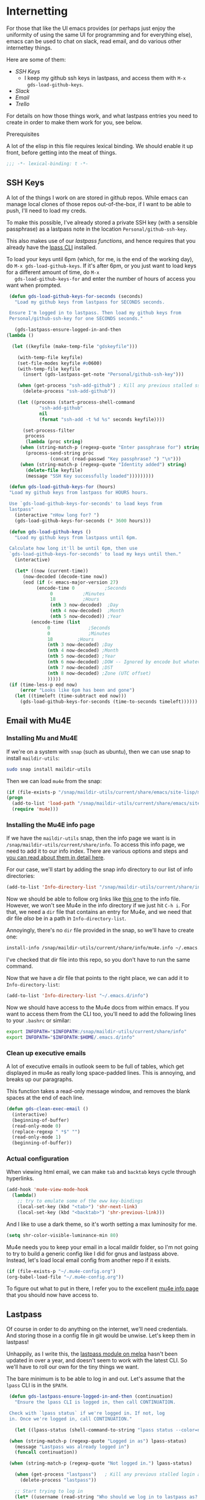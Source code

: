 * Internetting

  For those that like the UI emacs provides (or perhaps just enjoy the
  uniformity of using the same UI for programming and for everything
  else), emacs can be used to chat on slack, read email, and do
  various other internettey things.

  Here are some of them:
  - [[*SSH Keys][SSH Keys]]
    - I keep my github ssh keys in lastpass, and access them with ~M-x
      gds-load-github-keys~.
  - [[*Slack][Slack]]
  - [[*Email][Email]]
  - [[*Trello][Trello]]

  For details on how those things work, and what lastpass entries you
  need to create in order to make them work for you, see below.

**** Prerequisites
     A lot of the elisp in this file requires lexical binding. We should
     enable it up front, before getting into the meat of things.
     #+BEGIN_SRC emacs-lisp
       ;;; -*- lexical-binding: t -*-
     #+END_SRC

** SSH Keys
   A lot of the things I work on are stored in github repos. While
   emacs can manage local clones of those repos out-of-the-box, if I
   want to be able to push, I'll need to load my creds.

   To make this possible, I've already stored a private SSH key (with
   a sensible passphrase) as a lastpass note in the location
   =Personal/github-ssh-key=.

   This also makes use of our [[*Lastpass][lastpass functions]], and hence requires
   that you already have the [[https://github.com/lastpass/lastpass-cli][lpass CLI]] installed.

   To load your keys until 6pm (which, for me, is the end of the
   working day), do =M-x gds-load-github-keys=. If it's after 6pm, or
   you just want to load keys for a different amount of time, do =M-x
   gds-load-github-keys-for= and enter the number of hours of access
   you want when prompted.

   #+BEGIN_SRC emacs-lisp
     (defun gds-load-github-keys-for-seconds (seconds)
       "Load my github keys from lastpass for SECONDS seconds.

     Ensure I'm logged in to lastpass. Then load my github keys from
     Personal/github-ssh-key for one SECONDS seconds."

       (gds-lastpass-ensure-logged-in-and-then
	(lambda ()

	  (let ((keyfile (make-temp-file "gdskeyfile")))

	    (with-temp-file keyfile)
	    (set-file-modes keyfile #o0600)
	    (with-temp-file keyfile
	      (insert (gds-lastpass-get-note "Personal/github-ssh-key")))

	    (when (get-process "ssh-add-github") ; Kill any previous stalled ssh-add attempt
	      (delete-process "ssh-add-github"))

	    (let ((process (start-process-shell-command
			    "ssh-add-github"
			    nil
			    (format "ssh-add -t %d %s" seconds keyfile))))

	      (set-process-filter
	       process
	       (lambda (proc string)
		 (when (string-match-p (regexp-quote "Enter passphrase for") string)
		   (process-send-string proc
					(concat (read-passwd "Key passphrase? ") "\n")))
		 (when (string-match-p (regexp-quote "Identity added") string)
		   (delete-file keyfile)
		   (message "SSH Key successfully loaded")))))))))

     (defun gds-load-github-keys-for (hours)
	 "Load my github keys from lastpass for HOURS hours.

     Use `gds-load-github-keys-for-seconds' to load keys from
     lastpass"
	   (interactive "nHow long for? ")
	   (gds-load-github-keys-for-seconds (* 3600 hours)))

     (defun gds-load-github-keys ()
       "Load my github keys from lastpass until 6pm.

     Calculate how long it'll be until 6pm, then use
     `gds-load-github-keys-for-seconds' to load my keys until then."
       (interactive)

       (let* ((now (current-time))
	      (now-decoded (decode-time now))
	      (eod (if (< emacs-major-version 27)
		       (encode-time 0		    ;Seconds
				    0		    ;Minutes
				    18		    ;Hours
				    (nth 3 now-decoded)  ;Day
				    (nth 4 now-decoded)  ;Month
				    (nth 5 now-decoded)) ;Year
		     (encode-time (list
				   0			  ;Seconds
				   0			  ;Minutes
				   18		  ;Hours
				   (nth 3 now-decoded) ;Day
				   (nth 4 now-decoded) ;Month
				   (nth 5 now-decoded) ;Year
				   (nth 6 now-decoded) ;DOW -- Ignored by encode but whatevs.
				   (nth 7 now-decoded) ;DST
				   (nth 8 now-decoded) ;Zone (UTC offset)
				   )))))
	 (if (time-less-p eod now)
	     (error "Looks like 6pm has been and gone")
	   (let ((timeleft (time-subtract eod now)))
	     (gds-load-github-keys-for-seconds (time-to-seconds timeleft))))))
   #+END_SRC

** Email with Mu4E
*** Installing Mu and Mu4E
    If we're on a system with =snap= (such as ubuntu), then we can use snap to install
    =maildir-utils=:

    #+begin_src bash :eval never
      sudo snap install maildir-utils
    #+end_src
   
    Then we can load =mu4e= from the snap:

    #+begin_src emacs-lisp
      (if (file-exists-p "/snap/maildir-utils/current/share/emacs/site-lisp/mu4e")
	  (progn
	    (add-to-list 'load-path "/snap/maildir-utils/current/share/emacs/site-lisp/mu4e")
	    (require 'mu4e)))
    #+end_src
*** Installing the Mu4E info page

    If we have the =maildir-utils= snap, then the info page we want is
    in =/snap/maildir-utils/current/share/info=. To access this info
    page, we need to add it to our info index. There are various
    options and steps and [[info:texinfo#Other Info Directories][you can read about them in detail here]].
    
    For our case, we'll start by adding the snap info directory to our
    list of info directories:

    #+begin_src emacs-lisp
      (add-to-list 'Info-directory-list "/snap/maildir-utils/current/share/info")
    #+end_src

    Now we should be able to follow org links like [[info:mu4e][this one]] to the
    info file. However, we won't see Mu4e in the info directory if we
    just hit =C-h i=. For that, we need a =dir= file that contains an
    entry for Mu4e, and we need that dir file /also/ be in a path in
    =Info-directory-list=.

    Annoyingly, there's no =dir= file provided in the snap, so we'll
    have to create one:

    #+begin_src bash :eval never
      install-info /snap/maildir-utils/current/share/info/mu4e.info ~/.emacs.d/info/dir
    #+end_src

    I've checked that dir file into this repo, so you don't have to
    run the same command.

    Now that we have a dir file that points to the right place, we can
    add it to =Info-directory-list=:
    #+begin_src emacs-lisp
      (add-to-list 'Info-directory-list "~/.emacs.d/info")
    #+end_src

    Now we should have access to the Mu4e docs from within emacs. If
    you want to access them from the CLI too, you'll need to add the
    following lines to your =.bashrc= or similar:

    #+begin_src bash :eval never
      export INFOPATH="$INFOPATH:/snap/maildir-utils/current/share/info"
      export INFOPATH="$INFOPATH:$HOME/.emacs.d/info"
    #+end_src
*** Clean up executive emails
    A lot of executive emails in outlook seem to be full of tables,
    which get displayed in mu4e as really long space-padded
    lines. This is annoying, and breaks up our paragraphs.

    This function takes a read-only message window, and removes the
    blank spaces at the end of each line.
    #+begin_src emacs-lisp
      (defun gds-clean-exec-email ()
        (interactive)
        (beginning-of-buffer)
        (read-only-mode 0)
        (replace-regexp " *$" "")
        (read-only-mode 1)
        (beginning-of-buffer))
    #+end_src
*** Actual configuration

    When viewing html email, we can make =tab= and =backtab= keys
    cycle through hyperlinks.
    #+begin_src emacs-lisp
      (add-hook 'mu4e-view-mode-hook
        (lambda()
          ;; try to emulate some of the eww key-bindings
          (local-set-key (kbd "<tab>") 'shr-next-link)
          (local-set-key (kbd "<backtab>") 'shr-previous-link)))
    #+end_src

    And I like to use a dark theme, so it's worth setting a max
    luminosity for me.

    #+begin_src emacs-lisp
      (setq shr-color-visible-luminance-min 80)
    #+end_src

    Mu4e needs you to keep your email in a local maildir folder, so
    I'm not going to try to build a generic config like I did for gnus
    and lastpass above. Instead, let's load local email config from
    another repo if it exists.

    #+begin_src emacs-lisp
      (if (file-exists-p "~/.mu4e-config.org")
	  (org-babel-load-file "~/.mu4e-config.org"))
    #+end_src

    To figure out what to put in there, I refer you to the excellent
    [[info:mu4e][mu4e info page]] that you should now have access to.
** Lastpass

   Of course in order to do anything on the internet, we'll need
   credentials. And storing those in a config file in git would be
   unwise. Let's keep them in lastpass!

   Unhappily, as I write this, the [[https://melpa.org/#/lastpass][lastpass module on melpa]] hasn't
   been updated in over a year, and doesn't seem to work with the
   latest CLI. So we'll have to roll our own for the tiny things we
   want.

   The bare minimum is to be able to log in and out. Let's assume that
   the =lpass= CLI is in the ~$PATH~.

   #+BEGIN_SRC emacs-lisp
     (defun gds-lastpass-ensure-logged-in-and-then (continuation)
       "Ensure the lpass CLI is logged in, then call CONTINUATION.

     Check with `lpass status` if we're logged in. If not, log
     in. Once we're logged in, call CONTINUATION."

       (let ((lpass-status (shell-command-to-string "lpass status --color=never"))) 

	 (when (string-match-p (regexp-quote "Logged in as") lpass-status)
	   (message "Lastpass was already logged in")
	   (funcall continuation))

	 (when (string-match-p (regexp-quote "Not logged in.") lpass-status)

	   (when (get-process "lastpass")	; Kill any previous stalled login attempt
	     (delete-process "lastpass"))

	   ;; Start trying to log in
	   (let* ((username (read-string "Who should we log in to lastpass as? "))
		  (process (start-process-shell-command 
			    "lastpass"
			    nil
			    (concat "LPASS_DISABLE_PINENTRY=1 lpass login "
				    (shell-quote-argument username)))))
	     (set-process-filter
	      process
	      ;; Respond to password and 2fa challenges
	      (lambda (proc string)
		(when (string-match-p (regexp-quote "Master Password") string)
		  (process-send-string proc
				       (concat (read-passwd "Lastpass Master Password? ") "\n")))
		(when (string-match-p (regexp-quote "Code") string)
		  (unless (string-match-p (regexp-quote "out-of-band") string)
		    (process-send-string proc
					 (concat (read-passwd "2FA Code? ") "\n"))))
		(when (string-match-p (regexp-quote "Success") string)
		  (message "Lastpass logged in")
		  (funcall continuation)))))))) ; This needs lexical binding

     (defun gds-lastpass-login ()
       "Ensure the lpass CLI is logged in.

     Check with `lpass status` if we're logged in. If not, log in."
       (interactive)
       (gds-lastpass-ensure-logged-in-and-then (lambda ())))

     (defun gds-lastpass-logout ()
       "Ensure the lpass CLI is logged out."
       (interactive)

       (shell-command "lpass logout -f")
       (message "Lastpass logged out"))

     (defun gds-lastpass-get-note (note-path)
       "Get a secure note from lastpass.

     We must already be logged in to lastpass for this to work. Use
     `gds-lastpass-ensure-logged-in-and-then' to be sure."
       (shell-command-to-string
	(format "lpass show %s --notes" note-path)))
   #+END_SRC
